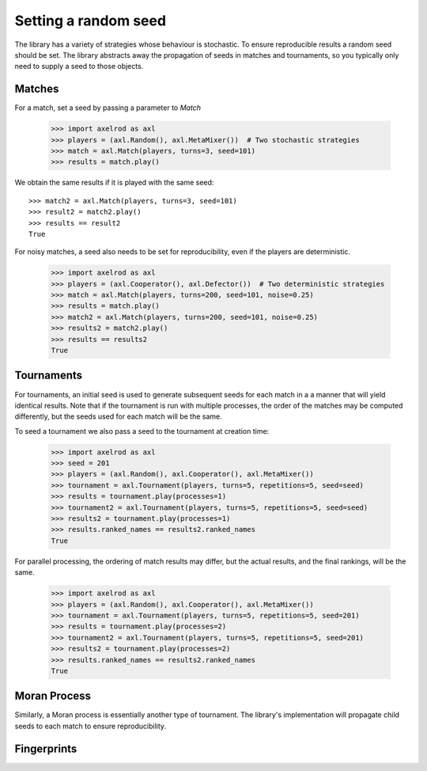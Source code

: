 .. _setting_a_seed:

Setting a random seed
=====================

The library has a variety of strategies whose behaviour is stochastic. To ensure
reproducible results a random seed should be set. The library abstracts away the
propagation of seeds in matches and tournaments, so you typically only need to
supply a seed to those objects.

Matches
-------

For a match, set a seed by passing a parameter to `Match`

    >>> import axelrod as axl
    >>> players = (axl.Random(), axl.MetaMixer())  # Two stochastic strategies
    >>> match = axl.Match(players, turns=3, seed=101)
    >>> results = match.play()

We obtain the same results if it is played with the same seed::

    >>> match2 = axl.Match(players, turns=3, seed=101)
    >>> result2 = match2.play()
    >>> results == result2
    True

For noisy matches, a seed also needs to be set for reproducibility, even if the players are
deterministic.

    >>> import axelrod as axl
    >>> players = (axl.Cooperator(), axl.Defector())  # Two deterministic strategies
    >>> match = axl.Match(players, turns=200, seed=101, noise=0.25)
    >>> results = match.play()
    >>> match2 = axl.Match(players, turns=200, seed=101, noise=0.25)
    >>> results2 = match2.play()
    >>> results == results2
    True

Tournaments
-----------

For tournaments, an initial seed is used to generate subsequent seeds for each match in a
a manner that will yield identical results. Note that if the tournament is run with multiple
processes, the order of the matches may be computed differently, but the seeds used for each
match will be the same.

To seed a tournament we also pass a seed to the tournament at creation time:

    >>> import axelrod as axl
    >>> seed = 201
    >>> players = (axl.Random(), axl.Cooperator(), axl.MetaMixer())
    >>> tournament = axl.Tournament(players, turns=5, repetitions=5, seed=seed)
    >>> results = tournament.play(processes=1)
    >>> tournament2 = axl.Tournament(players, turns=5, repetitions=5, seed=seed)
    >>> results2 = tournament.play(processes=1)
    >>> results.ranked_names == results2.ranked_names
    True

For parallel processing, the ordering of match results may differ, but the actual results, and the final
rankings, will be the same.

    >>> import axelrod as axl
    >>> players = (axl.Random(), axl.Cooperator(), axl.MetaMixer())
    >>> tournament = axl.Tournament(players, turns=5, repetitions=5, seed=201)
    >>> results = tournament.play(processes=2)
    >>> tournament2 = axl.Tournament(players, turns=5, repetitions=5, seed=201)
    >>> results2 = tournament.play(processes=2)
    >>> results.ranked_names == results2.ranked_names
    True


Moran Process
-------------

Similarly, a Moran process is essentially another type of tournament. The library's implementation
will propagate child seeds to each match to ensure reproducibility.


Fingerprints
------------
